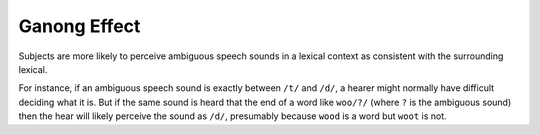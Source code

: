================================================================================
Ganong Effect
================================================================================

Subjects are more likely to perceive ambiguous speech sounds in a lexical
context as consistent with the surrounding lexical.

For instance, if an ambiguous speech sound is exactly between ``/t/`` and
``/d/``, a hearer might normally have difficult deciding what it is. But if the
same sound is heard that the end of a word like ``woo/?/`` (where ``?`` is the
ambiguous sound) then the hear will likely perceive the sound as ``/d/``,
presumably because ``wood`` is a word but ``woot`` is not.
